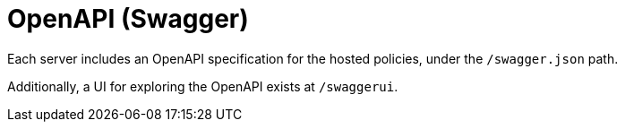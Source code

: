 = OpenAPI (Swagger)

Each server includes an OpenAPI specification for the hosted policies, under the `/swagger.json` path.

Additionally, a UI for exploring the OpenAPI exists at `/swaggerui`.